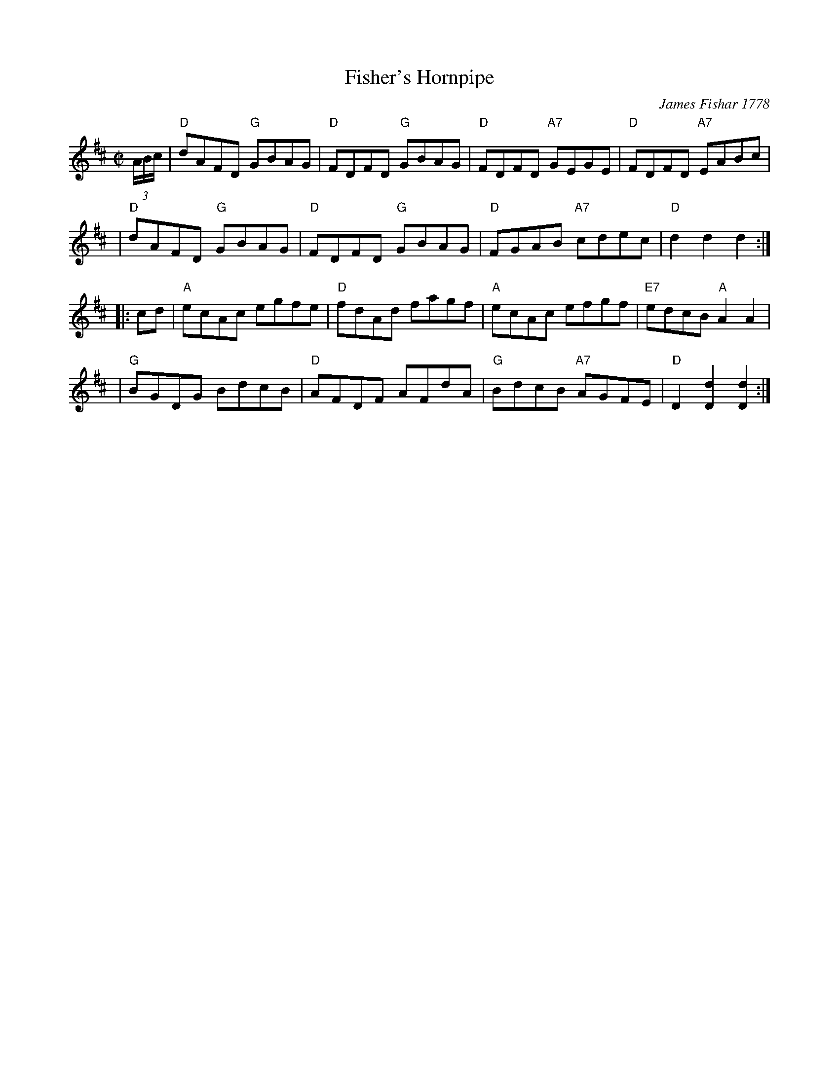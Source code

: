 X: 1
T: Fisher's Hornpipe
R: hornpipe, reel
O: James Fishar 1778
Z: 1997 by John Chambers <jc:trillian.mit.edu>
M: C|
L: 1/8
K: D
(3A/B/c/ \
| "D"dAFD "G"GBAG | "D"FDFD "G"GBAG | "D"FDFD "A7"GEGE | "D"FDFD "A7"EABc |
| "D"dAFD "G"GBAG | "D"FDFD "G"GBAG | "D"FGAB "A7"cdec | "D"d2d2 d2 :|
|: cd \
| "A"ecAc egfe | "D"fdAd fagf | "A"ecAc efgf | "E7"edcB "A"A2A2 |
| "G"BGDG BdcB | "D"AFDF AFdA | "G"BdcB "A7"AGFE | "D"D2[d2D2] [d2D2] :|
